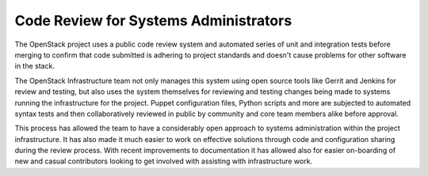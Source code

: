Code Review for Systems Administrators
======================================

The OpenStack project uses a public code review system and automated series of
unit and integration tests before merging to confirm that code submitted is
adhering to project standards and doesn't cause problems for other software in
the stack.

The OpenStack Infrastructure team not only manages this system using open
source tools like Gerrit and Jenkins for review and testing, but also uses the
system themselves for reviewing and testing changes being made to systems
running the infrastructure for the project. Puppet configuration files, Python
scripts and more are subjected to automated syntax tests and then
collaboratively reviewed in public by community and core team members alike
before approval.

This process has allowed the team to have a considerably open approach to
systems administration within the project infrastructure. It has also made it
much easier to work on effective solutions through code and configuration
sharing during the review process. With recent improvements to documentation it
has allowed also for easier on-boarding of new and casual contributors looking
to get involved with assisting with infrastructure work.
